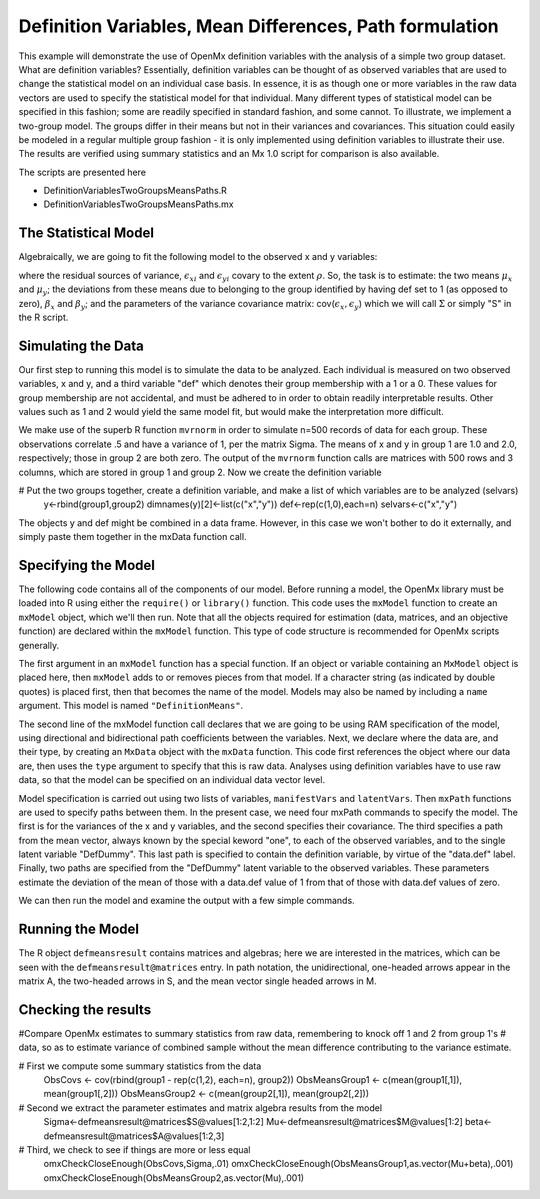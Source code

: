 Definition Variables, Mean Differences, Path formulation
========================================================

This example will demonstrate the use of OpenMx definition variables with the analysis of a simple two group dataset.  What are definition variables?  Essentially, definition variables can be thought of as observed variables that are used to change the statistical model on an individual case basis.  In essence, it is as though one or more variables in the raw data vectors are used to specify the statistical model for that individual.  Many different types of statistical model can be specified in this fashion; some  are readily specified in standard fashion, and some cannot.  To illustrate, we implement a two-group model.  The groups differ in their means but not in their variances and covariances.  This situation could easily be modeled in a regular multiple group fashion - it is only implemented using definition variables to illustrate their use.  The results are verified using summary statistics and an Mx 1.0 script for comparison is also available.

The scripts are presented here

* DefinitionVariablesTwoGroupsMeansPaths.R
* DefinitionVariablesTwoGroupsMeansPaths.mx

The Statistical Model
---------------------

Algebraically, we are going to fit the following model to the observed x and y variables:

.. math::
   :nowrap:
   
   \begin{eqnarray*} 
   x_{i} = \mu_{x} + \beta_x * def + \epsilon_{xi}
   y_{i} = \mu_{y} + \beta_y * def + \epsilon_{yi}
   \end{eqnarray*}

where the residual sources of variance, :math:`\epsilon_{xi}` and :math:`\epsilon_{yi}` covary to the extent :math:`\rho`.  So, the task is to estimate: the two means :math:`\mu_{x}` and :math:`\mu_{y}`; the deviations from these means due to belonging to the group identified by having def set to 1 (as opposed to zero), :math:`\beta_{x}` and :math:`\beta_{y}`; and the parameters of the variance covariance matrix: cov(:math:`\epsilon_{x},\epsilon_{y}`) which we will call :math:`\Sigma` or simply "S" in the R script.

Simulating the Data
-------------------

Our first step to running this model is to simulate the data to be analyzed. Each individual is measured on two observed variables, x and y, and a third variable "def" which denotes their group membership with a 1 or a 0.  These values for group membership are not accidental, and must be adhered to in order to obtain readily interpretable results.  Other values such as 1 and 2 would yield the same model fit, but would make the interpretation more difficult.  

.. code-block:: r
    library(MASS)  # to get hold of mvrnorm function 
    set.seed(200)  # to make the simulation repeatable
    n = 500        # sample size, per group
  
    Sigma <- matrix(c(1,.5,.5,1),2,2)
    group1<-mvrnorm(n=n, c(1,2), Sigma)
    group2<-mvrnorm(n=n, c(0,0), Sigma)

We make use of the superb R function ``mvrnorm`` in order to simulate n=500 records of data for each group.  These observations correlate .5 and have a variance of 1, per the matrix Sigma.  The means of x and y in group 1 are 1.0 and 2.0, respectively; those in group 2 are both zero.  The output of the ``mvrnorm`` function calls are matrices with 500 rows and 3 columns, which are stored in group 1 and group 2.  Now we create the definition variable

.. code-block:: r

# Put the two groups together, create a definition variable, and make a list of which variables are to be analyzed (selvars)
    y<-rbind(group1,group2)
    dimnames(y)[2]<-list(c("x","y"))
    def<-rep(c(1,0),each=n)
    selvars<-c("x","y")

The objects y and def might be combined in a data frame.  However, in this case we won't bother to do it externally, and simply paste them together in the mxData function call.

Specifying the Model
--------------------

The following code contains all of the components of our model. Before running a model, the OpenMx library must be loaded into R using either the ``require()`` or ``library()`` function. This code uses the ``mxModel`` function to create an ``mxModel`` object, which we'll then run.  Note that all the objects required for estimation (data, matrices, and an objective function) are declared within the ``mxModel`` function.  This type of code structure is recommended for OpenMx scripts generally.

.. code-block:: r
    defmeansmodel<-mxModel("Definition Means via Paths", 
        type="RAM",


The first argument in an ``mxModel`` function has a special function. If an object or variable containing an ``MxModel`` object is placed here, then ``mxModel`` adds to or removes pieces from that model. If a character string (as indicated by double quotes) is placed first, then that becomes the name of the model. Models may also be named by including a ``name`` argument. This model is named ``"DefinitionMeans"``.

The second line of the mxModel function call declares that we are going to be using RAM specification of the model, using directional and bidirectional
path coefficients between the variables. Next, we declare where the data are, and their type, by creating an ``MxData`` object with the ``mxData``
function. This code first references the object where our data are, then uses the ``type`` argument to specify that this is raw data. Analyses using
definition variables have to use raw data, so that the model can be specified on an individual data vector level.

.. code-block:: r
    mxData(data.frame(y,def), type="raw"),
      manifestVars=c("x","y"),
      latentVars="DefDummy",

Model specification is carried out using two lists of variables, ``manifestVars`` and ``latentVars``.  Then ``mxPath`` functions are used to specify paths between them. In the present case, we need four mxPath commands to specify the model.  The first is for the variances of the x and y variables, and the second specifies their covariance.  The third specifies a path from the mean vector, always known by the special keword "one", to each of the observed variables, and to the single latent variable "DefDummy".  This last path is specified to contain the definition variable, by virtue of the "data.def" label.  Finally, two paths are specified from the "DefDummy" latent variable to the observed variables.  These parameters estimate the deviation of the mean of those with a data.def value of 1 from that of those with data.def values of zero.

.. code-block:: r
    mxPath(from=c("x","y"), 
    	arrows=2,
    	free=TRUE,
    	values=c(1,.1,1),
    	labels=c("Varx","Vary")
        ), # variances
    mxPath(from="x", to="y",
    	arrows=2,
    	free=TRUE,
    	values=c(.1),
    	labels=c("Covxy")
            ), # covariances
    mxPath(from="one",
    	to=c("x","y","DefDummy"),
    	arrows=1,
    	free=c(TRUE,TRUE,FALSE),
    	values=c(1,1,1),
    	labels =c("meanx","meany","data.def")),
    mxPath(from="DefDummy",
    	to=c("x","y"),
    	arrows=1,
    	free=c(TRUE,TRUE),
    	values=c(1,1),
    	labels =c("beta_1","beta_2"))


We can then run the model and examine the output with a few simple commands.

Running the Model
-----------------

.. code-block:: r
        #run the model
        defmeansresult<-mxRun(defmeansmodel)
        defmeansresult@matrices
 
The R object ``defmeansresult`` contains matrices and algebras; here we are interested in the matrices, which can be seen with the ``defmeansresult@matrices`` entry.  In path notation, the unidirectional, one-headed arrows appear in the matrix A, the two-headed arrows in S, and the mean vector single headed arrows in M.

Checking the results
--------------------
#Compare OpenMx estimates to summary statistics from raw data, remembering to knock off 1 and 2 from group 1's
# data, so as to estimate variance of combined sample without the mean difference contributing to the variance estimate.
 
# First we compute some summary statistics from the data
        ObsCovs <- cov(rbind(group1 - rep(c(1,2), each=n), group2))
        ObsMeansGroup1 <- c(mean(group1[,1]), mean(group1[,2]))
        ObsMeansGroup2 <- c(mean(group2[,1]), mean(group2[,2]))

# Second we extract the parameter estimates and matrix algebra results from the model
        Sigma<-defmeansresult@matrices$S@values[1:2,1:2]
        Mu<-defmeansresult@matrices$M@values[1:2]
        beta<-defmeansresult@matrices$A@values[1:2,3]

# Third, we check to see if things are more or less equal
        omxCheckCloseEnough(ObsCovs,Sigma,.01)
        omxCheckCloseEnough(ObsMeansGroup1,as.vector(Mu+beta),.001)
        omxCheckCloseEnough(ObsMeansGroup2,as.vector(Mu),.001)



